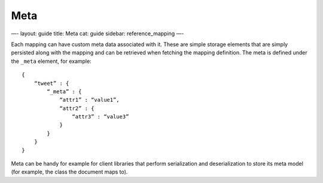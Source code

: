 
======
 Meta 
======




—-
layout: guide
title: Meta
cat: guide
sidebar: reference\_mapping
—-

Each mapping can have custom meta data associated with it. These are
simple storage elements that are simply persisted along with the mapping
and can be retrieved when fetching the mapping definition. The meta is
defined under the ``_meta`` element, for example:

::

    {
        “tweet” : {
            “_meta” : {
                “attr1” : “value1”,
                “attr2” : {
                    “attr3” : “value3”
                }
            }
        }
    }

Meta can be handy for example for client libraries that perform
serialization and deserialization to store its meta model (for example,
the class the document maps to).



